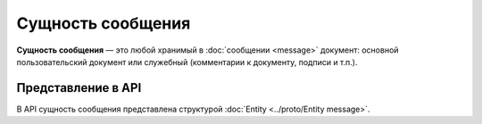 Сущность сообщения
==================

**Сущность сообщения** — это любой хранимый в :doc:`сообщении <message>` документ: основной пользовательский документ или служебный (комментарии к документу, подписи и т.п.).

Представление в API
-------------------

В API сущность сообщения представлена структурой :doc:`Entity <../proto/Entity message>`.